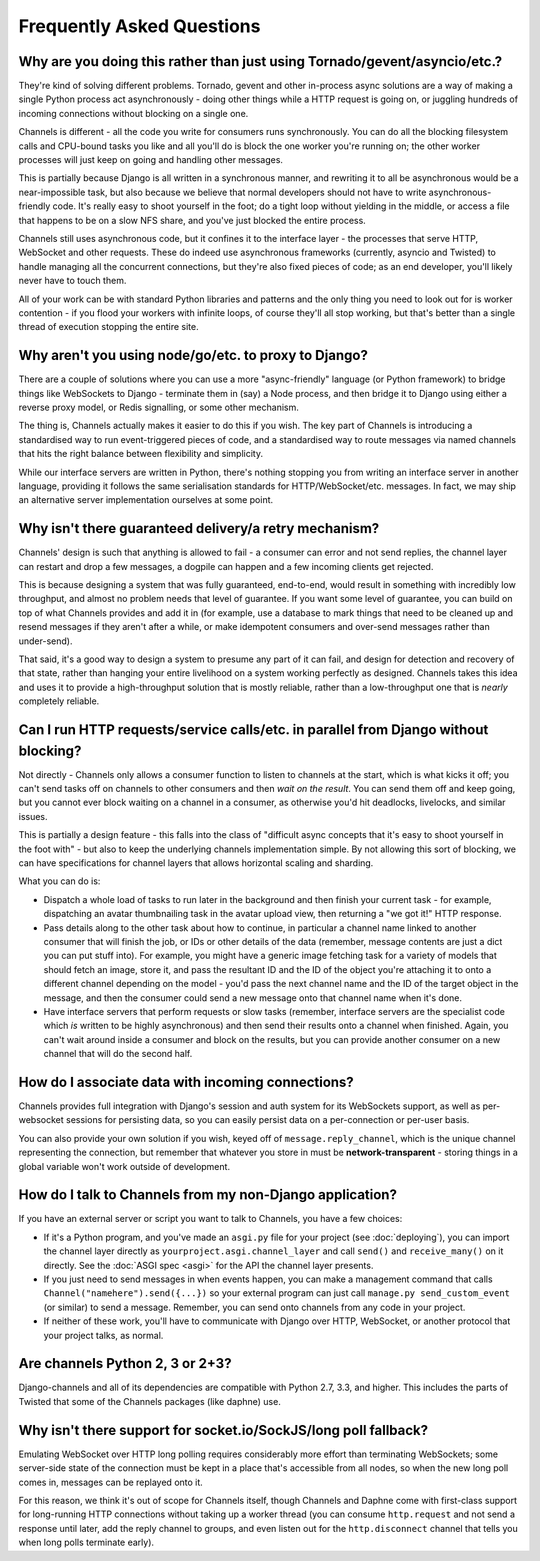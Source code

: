 Frequently Asked Questions
==========================

Why are you doing this rather than just using Tornado/gevent/asyncio/etc.?
--------------------------------------------------------------------------

They're kind of solving different problems. Tornado, gevent and other
in-process async solutions are a way of making a single Python process act
asynchronously - doing other things while a HTTP request is going on, or
juggling hundreds of incoming connections without blocking on a single one.

Channels is different - all the code you write for consumers runs synchronously.
You can do all the blocking filesystem calls and CPU-bound tasks you like
and all you'll do is block the one worker you're running on; the other
worker processes will just keep on going and handling other messages.

This is partially because Django is all written in a synchronous manner, and
rewriting it to all be asynchronous would be a near-impossible task, but also
because we believe that normal developers should not have to write
asynchronous-friendly code. It's really easy to shoot yourself in the foot;
do a tight loop without yielding in the middle, or access a file that happens
to be on a slow NFS share, and you've just blocked the entire process.

Channels still uses asynchronous code, but it confines it to the interface
layer - the processes that serve HTTP, WebSocket and other requests. These do
indeed use asynchronous frameworks (currently, asyncio and Twisted) to handle
managing all the concurrent connections, but they're also fixed pieces of code;
as an end developer, you'll likely never have to touch them.

All of your work can be with standard Python libraries and patterns and the
only thing you need to look out for is worker contention - if you flood your
workers with infinite loops, of course they'll all stop working, but that's
better than a single thread of execution stopping the entire site.


Why aren't you using node/go/etc. to proxy to Django?
-----------------------------------------------------

There are a couple of solutions where you can use a more "async-friendly"
language (or Python framework) to bridge things like WebSockets to Django -
terminate them in (say) a Node process, and then bridge it to Django using
either a reverse proxy model, or Redis signalling, or some other mechanism.

The thing is, Channels actually makes it easier to do this if you wish. The
key part of Channels is introducing a standardised way to run event-triggered
pieces of code, and a standardised way to route messages via named channels
that hits the right balance between flexibility and simplicity.

While our interface servers are written in Python, there's nothing stopping
you from writing an interface server in another language, providing it follows
the same serialisation standards for HTTP/WebSocket/etc. messages. In fact,
we may ship an alternative server implementation ourselves at some point.


Why isn't there guaranteed delivery/a retry mechanism?
------------------------------------------------------

Channels' design is such that anything is allowed to fail - a consumer can
error and not send replies, the channel layer can restart and drop a few messages,
a dogpile can happen and a few incoming clients get rejected.

This is because designing a system that was fully guaranteed, end-to-end, would
result in something with incredibly low throughput, and almost no problem needs
that level of guarantee. If you want some level of guarantee, you can build on
top of what Channels provides and add it in (for example, use a database to
mark things that need to be cleaned up and resend messages if they aren't after
a while, or make idempotent consumers and over-send messages rather than
under-send).

That said, it's a good way to design a system to presume any part of it can
fail, and design for detection and recovery of that state, rather than hanging
your entire livelihood on a system working perfectly as designed. Channels
takes this idea and uses it to provide a high-throughput solution that is
mostly reliable, rather than a low-throughput one that is *nearly* completely
reliable.


Can I run HTTP requests/service calls/etc. in parallel from Django without blocking?
------------------------------------------------------------------------------------

Not directly - Channels only allows a consumer function to listen to channels
at the start, which is what kicks it off; you can't send tasks off on channels
to other consumers and then *wait on the result*. You can send them off and keep
going, but you cannot ever block waiting on a channel in a consumer, as otherwise
you'd hit deadlocks, livelocks, and similar issues.

This is partially a design feature - this falls into the class of "difficult
async concepts that it's easy to shoot yourself in the foot with" - but also
to keep the underlying channels implementation simple. By not allowing this sort
of blocking, we can have specifications for channel layers that allows horizontal
scaling and sharding.

What you can do is:

* Dispatch a whole load of tasks to run later in the background and then finish
  your current task - for example, dispatching an avatar thumbnailing task in
  the avatar upload view, then returning a "we got it!" HTTP response.

* Pass details along to the other task about how to continue, in particular
  a channel name linked to another consumer that will finish the job, or
  IDs or other details of the data (remember, message contents are just a dict
  you can put stuff into). For example, you might have a generic image fetching
  task for a variety of models that should fetch an image, store it, and pass
  the resultant ID and the ID of the object you're attaching it to onto a different
  channel depending on the model - you'd pass the next channel name and the
  ID of the target object in the message, and then the consumer could send
  a new message onto that channel name when it's done.

* Have interface servers that perform requests or slow tasks (remember, interface
  servers are the specialist code which *is* written to be highly asynchronous)
  and then send their results onto a channel when finished. Again, you can't wait
  around inside a consumer and block on the results, but you can provide another
  consumer on a new channel that will do the second half.


How do I associate data with incoming connections?
--------------------------------------------------

Channels provides full integration with Django's session and auth system for its
WebSockets support, as well as per-websocket sessions for persisting data, so
you can easily persist data on a per-connection or per-user basis.

You can also provide your own solution if you wish, keyed off of ``message.reply_channel``,
which is the unique channel representing the connection, but remember that
whatever you store in must be **network-transparent** - storing things in a
global variable won't work outside of development.


How do I talk to Channels from my non-Django application?
---------------------------------------------------------

If you have an external server or script you want to talk to Channels, you have
a few choices:

* If it's a Python program, and you've made an ``asgi.py`` file for your project
  (see :doc:`deploying`), you can import the channel layer directly as
  ``yourproject.asgi.channel_layer`` and call ``send()`` and ``receive_many()``
  on it directly. See the :doc:`ASGI spec <asgi>` for the API the channel layer
  presents.

* If you just need to send messages in when events happen, you can make a
  management command that calls ``Channel("namehere").send({...})``
  so your external program can just call
  ``manage.py send_custom_event`` (or similar) to send a message. Remember, you
  can send onto channels from any code in your project.

* If neither of these work, you'll have to communicate with Django over
  HTTP, WebSocket, or another protocol that your project talks, as normal.


Are channels Python 2, 3 or 2+3?
--------------------------------

Django-channels and all of its dependencies are compatible with Python 2.7,
3.3, and higher. This includes the parts of Twisted that some of the Channels
packages (like daphne) use.


Why isn't there support for socket.io/SockJS/long poll fallback?
----------------------------------------------------------------

Emulating WebSocket over HTTP long polling requires considerably more effort
than terminating WebSockets; some server-side state of the connection must
be kept in a place that's accessible from all nodes, so when the new long
poll comes in, messages can be replayed onto it.

For this reason, we think it's out of scope for Channels itself, though
Channels and Daphne come with first-class support for long-running HTTP
connections without taking up a worker thread (you can consume ``http.request``
and not send a response until later, add the reply channel to groups,
and even listen out for the ``http.disconnect`` channel that tells you when
long polls terminate early).
